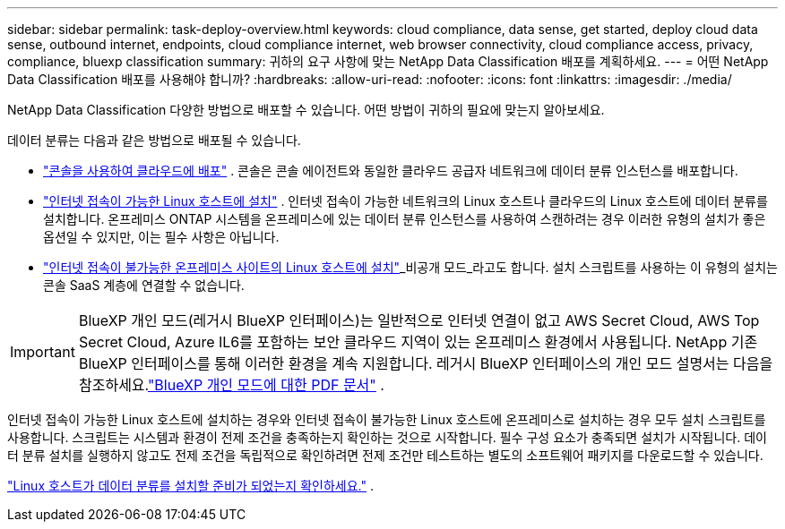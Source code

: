 ---
sidebar: sidebar 
permalink: task-deploy-overview.html 
keywords: cloud compliance, data sense, get started, deploy cloud data sense, outbound internet, endpoints, cloud compliance internet, web browser connectivity, cloud compliance access, privacy, compliance, bluexp classification 
summary: 귀하의 요구 사항에 맞는 NetApp Data Classification 배포를 계획하세요. 
---
= 어떤 NetApp Data Classification 배포를 사용해야 합니까?
:hardbreaks:
:allow-uri-read: 
:nofooter: 
:icons: font
:linkattrs: 
:imagesdir: ./media/


[role="lead"]
NetApp Data Classification 다양한 방법으로 배포할 수 있습니다.  어떤 방법이 귀하의 필요에 맞는지 알아보세요.

데이터 분류는 다음과 같은 방법으로 배포될 수 있습니다.

* link:task-deploy-cloud-compliance.html["콘솔을 사용하여 클라우드에 배포"] . 콘솔은 콘솔 에이전트와 동일한 클라우드 공급자 네트워크에 데이터 분류 인스턴스를 배포합니다.
* link:task-deploy-compliance-onprem.html["인터넷 접속이 가능한 Linux 호스트에 설치"] . 인터넷 접속이 가능한 네트워크의 Linux 호스트나 클라우드의 Linux 호스트에 데이터 분류를 설치합니다.  온프레미스 ONTAP 시스템을 온프레미스에 있는 데이터 분류 인스턴스를 사용하여 스캔하려는 경우 이러한 유형의 설치가 좋은 옵션일 수 있지만, 이는 필수 사항은 아닙니다.
* link:task-deploy-compliance-dark-site.html["인터넷 접속이 불가능한 온프레미스 사이트의 Linux 호스트에 설치"]_비공개 모드_라고도 합니다. 설치 스크립트를 사용하는 이 유형의 설치는 콘솔 SaaS 계층에 연결할 수 없습니다.



IMPORTANT: BlueXP 개인 모드(레거시 BlueXP 인터페이스)는 일반적으로 인터넷 연결이 없고 AWS Secret Cloud, AWS Top Secret Cloud, Azure IL6를 포함하는 보안 클라우드 지역이 있는 온프레미스 환경에서 사용됩니다. NetApp 기존 BlueXP 인터페이스를 통해 이러한 환경을 계속 지원합니다. 레거시 BlueXP 인터페이스의 개인 모드 설명서는 다음을 참조하세요.link:https://docs.netapp.com/us-en/console-setup-admin/media/BlueXP-Private-Mode-legacy-interface.pdf["BlueXP 개인 모드에 대한 PDF 문서"^] .

인터넷 접속이 가능한 Linux 호스트에 설치하는 경우와 인터넷 접속이 불가능한 Linux 호스트에 온프레미스로 설치하는 경우 모두 설치 스크립트를 사용합니다.  스크립트는 시스템과 환경이 전제 조건을 충족하는지 확인하는 것으로 시작합니다.  필수 구성 요소가 충족되면 설치가 시작됩니다.  데이터 분류 설치를 실행하지 않고도 전제 조건을 독립적으로 확인하려면 전제 조건만 테스트하는 별도의 소프트웨어 패키지를 다운로드할 수 있습니다.

link:task-test-linux-system.html["Linux 호스트가 데이터 분류를 설치할 준비가 되었는지 확인하세요."] .
